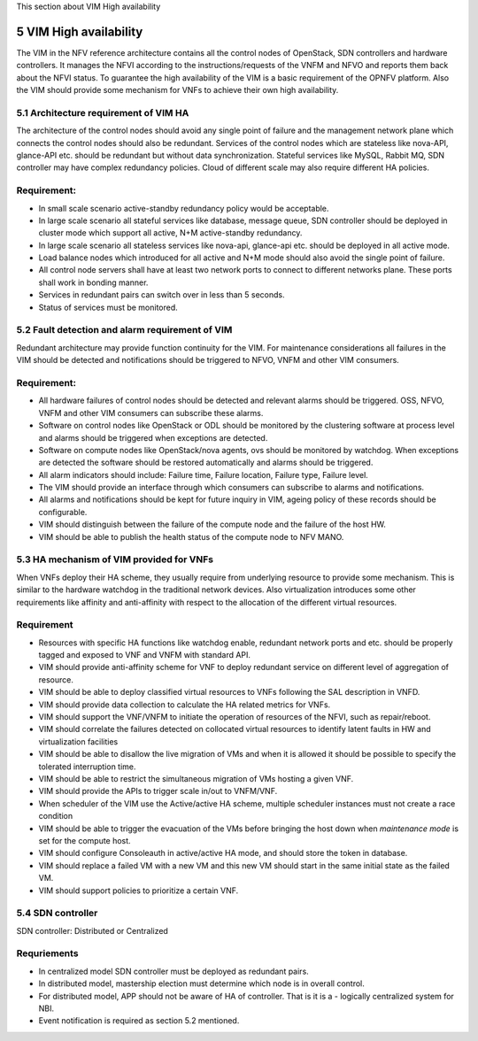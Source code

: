 
This section about VIM High availability

============================
5     VIM High availability
============================
The VIM in the NFV reference architecture  contains all the control nodes of OpenStack, SDN controllers
and hardware controllers. It manages the NFVI according to the instructions/requests of the VNFM and
NFVO and reports them back about the NFVI status. To guarantee the high availability of the VIM is
a basic requirement of the OPNFV platform. Also the VIM should provide some mechanism for VNFs to achieve
their own high availability.

5.1 Architecture requirement of VIM HA
---------------------------------------
The architecture of the control nodes should avoid any single point of failure and the management
network plane which connects the control nodes should also be redundant. Services of the control nodes
which are stateless like nova-API, glance-API etc. should be redundant but without data synchronization.
Stateful services like MySQL, Rabbit MQ, SDN controller may have complex redundancy policies.
Cloud of different scale may also require different HA policies.

Requirement:
------------
- In small scale scenario active-standby redundancy policy would be acceptable.

- In large scale scenario all stateful services like database, message queue, SDN controller
  should be deployed in cluster mode which support all active, N+M active-standby redundancy.

- In large scale scenario all stateless services like nova-api, glance-api etc. should be deployed
  in all active mode.

- Load balance nodes which introduced for all active and N+M mode should also avoid the single point
  of failure.

- All control node servers shall have at least two network ports to connect to different networks
  plane. These ports shall work in bonding manner.

- Services in redundant pairs can switch over in less than 5 seconds.

- Status of services must be monitored.


5.2 Fault detection and alarm requirement of VIM
--------------------------------------------------
Redundant architecture may provide function continuity for the VIM. For maintenance considerations
all failures in the VIM should be detected and notifications should be triggered to NFVO, VNFM and other
VIM consumers.

Requirement:
------------
- All hardware failures of control nodes should be detected and relevant alarms should be triggered.
  OSS, NFVO, VNFM and other VIM consumers can subscribe these alarms.

- Software on control nodes like OpenStack or ODL should be monitored by the clustering software
  at process level and alarms should be triggered when exceptions are detected.

- Software on compute nodes like OpenStack/nova agents, ovs should be monitored by watchdog. When
  exceptions are detected the software should be restored automatically and alarms should be triggered.

- All alarm indicators should include: Failure time, Failure location, Failure type, Failure level.

- The VIM should provide an interface through which consumers can subscribe to alarms and notifications.

- All alarms and notifications should be kept for future inquiry in VIM, ageing policy of these records
  should be configurable.

- VIM should distinguish between the failure of the compute node and the failure of the host HW.

- VIM should be able to publish the health status of the compute node to NFV MANO.

5.3 HA mechanism of VIM provided for VNFs
------------------------------------------
When VNFs deploy their HA scheme, they usually require from underlying resource to provide some mechanism.
This is similar to the hardware watchdog in the traditional network devices. Also virtualization
introduces some other requirements like affinity and anti-affinity with respect to the allocation of the
different virtual resources.

Requirement
------------
- Resources with specific HA functions like watchdog enable, redundant network ports and etc. should
  be properly tagged and exposed to VNF and VNFM with standard API.

- VIM should provide anti-affinity scheme for VNF to deploy redundant service on different level of
  aggregation of resource.

- VIM should be able to deploy classified virtual resources to VNFs following the SAL description in VNFD.

- VIM should provide data collection to calculate the HA related metrics for VNFs.

- VIM should support the VNF/VNFM to initiate the operation of resources of the NFVI, such as repair/reboot.

- VIM should correlate the failures detected on collocated virtual resources to identify latent faults in
  HW and virtualization facilities

- VIM should be able to disallow the live migration of VMs and when it is allowed it should be possible
  to specify the tolerated interruption time.

- VIM should be able to restrict the simultaneous migration of VMs hosting a given VNF.

- VIM should provide the APIs to trigger scale in/out to VNFM/VNF.

- When scheduler of the VIM use the Active/active HA scheme, multiple scheduler instances must not create
  a race condition

- VIM should be able to trigger the evacuation of the VMs before bringing the host down
  when *maintenance mode* is set for the compute host.

- VIM should configure Consoleauth in active/active HA mode, and should store the token in database.

- VIM should replace a failed VM with a new VM and this new VM should start in the same initial state
  as the failed VM.

- VIM should support policies to prioritize a certain VNF.

5.4 SDN controller
-------------------
SDN controller: Distributed or Centralized

Requriements
-------------
- In centralized model SDN controller must be deployed as redundant pairs.

- In distributed model, mastership election must determine which node is in overall control.

- For distributed model, APP should not be aware of HA of controller. That is it is a - logically centralized
  system for NBI.

- Event notification is required as section 5.2 mentioned.

